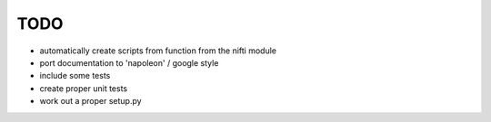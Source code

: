 TODO
====

- automatically create scripts from function from the nifti module
- port documentation to 'napoleon' / google style
- include some tests
- create proper unit tests
- work out a proper setup.py
